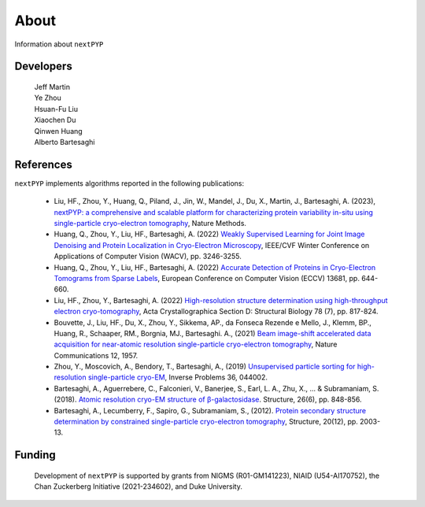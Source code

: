 =====
About
=====

Information about ``nextPYP``

Developers
==========

   | Jeff Martin |jwm| |0000-0002-9773-3256| 

   .. |jwm| image:: _static/gitlab.svg
      :target: https://gitlab.cs.duke.edu/jeffrey.martin
      :width: 16
      :height: 16
      :alt: GitLab commits from jwm

   .. |0000-0002-9773-3256| image:: _static/orcid.svg
      :target: https://orcid.org/0000-0002-9773-3256
      :width: 16
      :height: 16
      :alt: ORCID profile for 0000-0002-9773-3256

   | Ye Zhou |yez| |0000-0002-0489-3614| 

   .. |yez| image:: _static/gitlab.svg
      :target: https://gitlab.cs.duke.edu/ye.zhou867
      :width: 16
      :height: 16
      :alt: GitLab commits from yez

   .. |0000-0002-0489-3614| image:: _static/orcid.svg
      :target: https://orcid.org/0000-0002-0489-3614
      :width: 16
      :height: 16
      :alt: ORCID profile for 0000-0002-0489-3614


   | Hsuan-Fu Liu |hfl| |0000-0001-9302-7648|

   .. |hfl| image:: _static/gitlab.svg
      :target: https://gitlab.cs.duke.edu/tofushan
      :width: 16
      :height: 16
      :alt: GitLab commits from hfl

   .. |0000-0001-9302-7648| image:: _static/orcid.svg
      :target: https://orcid.org/0000-0001-9302-7648
      :width: 16
      :height: 16
      :alt: ORCID profile for 0000-0001-9302-7648

   | Xiaochen Du |dux| |0000-0001-6228-0907| 

   .. |dux| image:: _static/gitlab.svg
      :target: https://gitlab.cs.duke.edu/xiaochen.du
      :width: 16
      :height: 16
      :alt: GitLab commits from dux

   .. |0000-0001-6228-0907| image:: _static/orcid.svg
      :target: https://orcid.org/0000-0001-6228-0907
      :width: 16
      :height: 16
      :alt: ORCID profile for 0000-0001-6228-0907

   | Qinwen Huang |qwh| |0000-0002-7082-5257| 

   .. |qwh| image:: _static/gitlab.svg
      :target: https://gitlab.cs.duke.edu/qinwen.huang
      :width: 16
      :height: 16
      :alt: GitLab commits from qwh

   .. |0000-0002-7082-5257| image:: _static/orcid.svg
      :target: https://orcid.org/0000-0002-7082-5257
      :width: 16
      :height: 16
      :alt: ORCID profile for 0000-0002-7082-5257

   | Alberto Bartesaghi |alberto| |0000-0002-7360-1523|

   .. |alberto| image:: _static/gitlab.svg
      :target: https://gitlab.cs.duke.edu/alberto
      :width: 16
      :height: 16
      :alt: GitLab commits from alberto

   .. |0000-0002-7360-1523| image:: _static/orcid.svg
      :target: https://orcid.org/0000-0002-7360-1523
      :width: 16
      :height: 16
      :alt: ORCID profile for 0000-0002-7360-1523

References
==========

``nextPYP`` implements algorithms reported in the following publications:

   - Liu, HF., Zhou, Y., Huang, Q., Piland, J., Jin, W., Mandel, J., Du, X., Martin, J., Bartesaghi, A. (2023), `nextPYP: a comprehensive and scalable platform for characterizing protein variability in-situ using single-particle cryo-electron tomography <https://www.nature.com/articles/s41592-023-02045-0>`_, Nature Methods.

   - Huang, Q., Zhou, Y., Liu, HF., Bartesaghi, A. (2022) `Weakly Supervised Learning for Joint Image Denoising and Protein Localization in Cryo-Electron Microscopy <https://openaccess.thecvf.com/content/WACV2022/html/Huang_Weakly_Supervised_Learning_for_Joint_Image_Denoising_and_Protein_Localization_WACV_2022_paper.html>`_, IEEE/CVF Winter Conference on Applications of Computer Vision (WACV), pp. 3246-3255.
  
   - Huang, Q., Zhou, Y., Liu, HF., Bartesaghi, A. (2022) `Accurate Detection of Proteins in Cryo-Electron Tomograms from Sparse Labels <https://doi.org/10.1007/978-3-031-19803-8_38>`_, European Conference on Computer Vision (ECCV) 13681, pp. 644-660.

   - Liu, HF., Zhou, Y., Bartesaghi, A. (2022) `High-resolution structure determination using high-throughput electron cryo-tomography <https://doi.org/10.1107/S2059798322005010>`_, Acta Crystallographica Section D: Structural Biology 78 (7), pp. 817-824.

   - Bouvette, J., Liu, HF., Du, X., Zhou, Y., Sikkema, AP., da Fonseca Rezende e Mello, J., Klemm, BP., Huang, R., Schaaper, RM., Borgnia, MJ., Bartesaghi. A., (2021) `Beam image-shift accelerated data acquisition for near-atomic resolution single-particle cryo-electron tomography <https://doi.org/10.1038/s41467-021-22251-8>`_, Nature Communications 12, 1957.

   - Zhou, Y., Moscovich, A., Bendory, T., Bartesaghi, A., (2019) `Unsupervised particle sorting for high-resolution single-particle cryo-EM <https://doi.org/10.1088/1361-6420/ab5ec8>`_, Inverse Problems 36, 044002.

   - Bartesaghi, A., Aguerrebere, C., Falconieri, V., Banerjee, S., Earl, L. A., Zhu, X., ... & Subramaniam, S. (2018). `Atomic resolution cryo-EM structure of β-galactosidase <https://doi.org/10.1016/j.str.2018.04.004>`_. Structure, 26(6), pp. 848-856.

   - Bartesaghi, A., Lecumberry, F., Sapiro, G., Subramaniam, S., (2012). `Protein secondary structure determination by constrained single-particle cryo-electron tomography <https://doi.org/10.1016/j.str.2012.10.016>`_, Structure, 20(12), pp. 2003-13.

Funding
=======

   Development of ``nextPYP`` is supported by grants from NIGMS (R01-GM141223), NIAID (U54-AI170752), the Chan Zuckerberg Initiative (2021-234602), and Duke University.